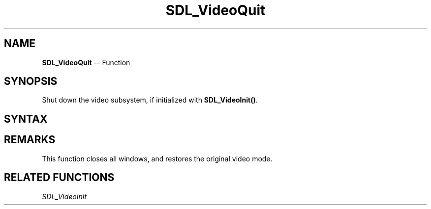 .TH SDL_VideoQuit 3 "2021.08.07" "https://github.com/haxpor/sdl2-manpage" "SDL2"
.SH NAME
\fBSDL_VideoQuit\fR -- Function

.SH SYNOPSIS
Shut down the video subsystem, if initialized with \fBSDL_VideoInit()\fR.

.SH SYNTAX
.TS
tab(:) allbox;
a.
T{
.nf
void SDL_VideoQuit(void)
.fi
T}
.TE

.SH REMARKS
This function closes all windows, and restores the original video mode.

.SH RELATED FUNCTIONS
\fISDL_VideoInit\fR
